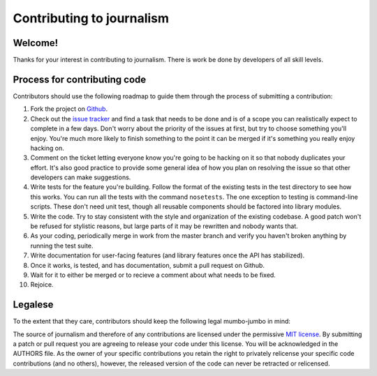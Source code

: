 ==========================
Contributing to journalism 
==========================

Welcome!
========

Thanks for your interest in contributing to journalism. There is work be done by developers of all skill levels.

Process for contributing code
=============================

Contributors should use the following roadmap to guide them through the process of submitting a contribution:

#. Fork the project on `Github <https://github.com/onyxfish/journalism>`_.
#. Check out the `issue tracker <https://github.com/onyxfish/journalism/issues>`_ and find a task that needs to be done and is of a scope you can realistically expect to complete in a few days. Don't worry about the priority of the issues at first, but try to choose something you'll enjoy. You're much more likely to finish something to the point it can be merged if it's something you really enjoy hacking on.
#. Comment on the ticket letting everyone know you're going to be hacking on it so that nobody duplicates your effort. It's also good practice to provide some general idea of how you plan on resolving the issue so that other developers can make suggestions.
#. Write tests for the feature you're building. Follow the format of the existing tests in the test directory to see how this works. You can run all the tests with the command ``nosetests``. The one exception to testing is command-line scripts. These don't need unit test, though all reusable components should be factored into library modules.
#. Write the code. Try to stay consistent with the style and organization of the existing codebase. A good patch won't be refused for stylistic reasons, but large parts of it may be rewritten and nobody wants that. 
#. As your coding, periodically merge in work from the master branch and verify you haven't broken anything by running the test suite.
#. Write documentation for user-facing features (and library features once the API has stabilized).
#. Once it works, is tested, and has documentation, submit a pull request on Github.
#. Wait for it to either be merged or to recieve a comment about what needs to be fixed.
#. Rejoice.

Legalese
========

To the extent that they care, contributors should keep the following legal mumbo-jumbo in mind:

The source of journalism and therefore of any contributions are licensed under the permissive `MIT license <http://www.opensource.org/licenses/mit-license.php>`_. By submitting a patch or pull request you are agreeing to release your code under this license. You will be acknowledged in the AUTHORS file. As the owner of your specific contributions you retain the right to privately relicense your specific code contributions (and no others), however, the released version of the code can never be retracted or relicensed.

